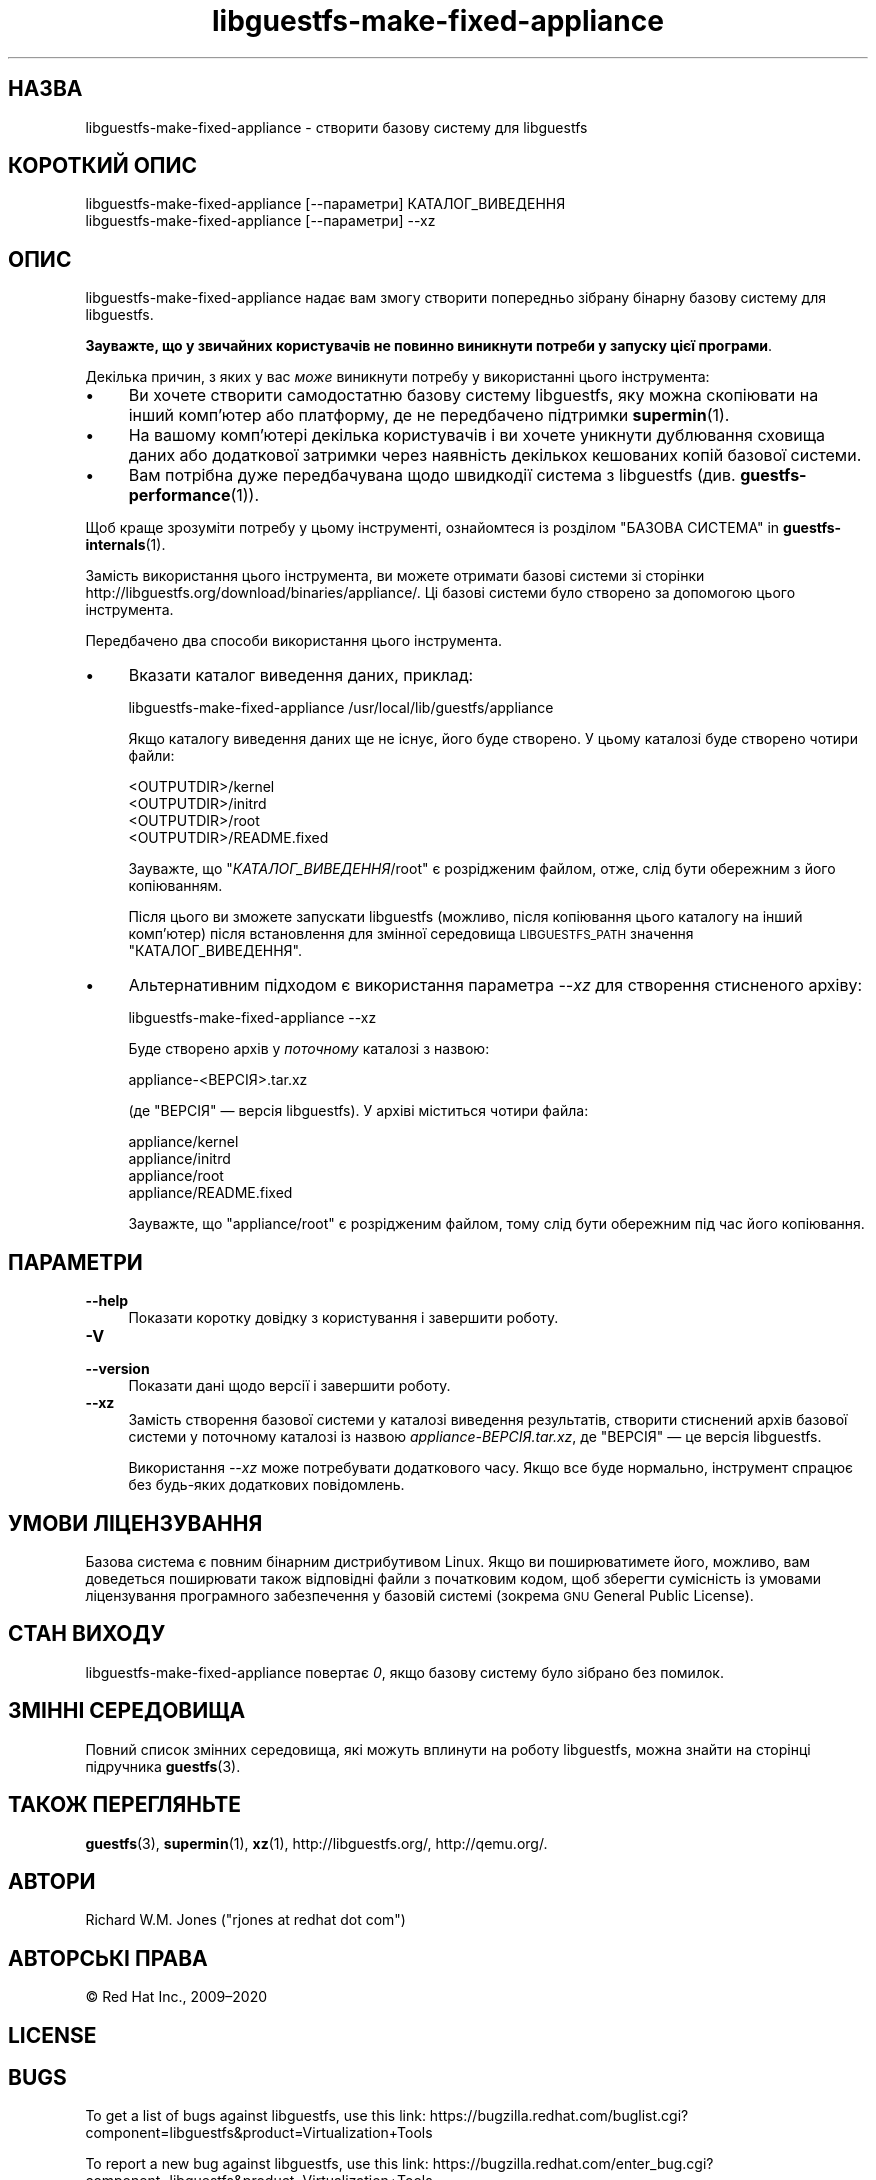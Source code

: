 .\" Automatically generated by Podwrapper::Man 1.48.2 (Pod::Simple 3.43)
.\"
.\" Standard preamble:
.\" ========================================================================
.de Sp \" Vertical space (when we can't use .PP)
.if t .sp .5v
.if n .sp
..
.de Vb \" Begin verbatim text
.ft CW
.nf
.ne \\$1
..
.de Ve \" End verbatim text
.ft R
.fi
..
.\" Set up some character translations and predefined strings.  \*(-- will
.\" give an unbreakable dash, \*(PI will give pi, \*(L" will give a left
.\" double quote, and \*(R" will give a right double quote.  \*(C+ will
.\" give a nicer C++.  Capital omega is used to do unbreakable dashes and
.\" therefore won't be available.  \*(C` and \*(C' expand to `' in nroff,
.\" nothing in troff, for use with C<>.
.tr \(*W-
.ds C+ C\v'-.1v'\h'-1p'\s-2+\h'-1p'+\s0\v'.1v'\h'-1p'
.ie n \{\
.    ds -- \(*W-
.    ds PI pi
.    if (\n(.H=4u)&(1m=24u) .ds -- \(*W\h'-12u'\(*W\h'-12u'-\" diablo 10 pitch
.    if (\n(.H=4u)&(1m=20u) .ds -- \(*W\h'-12u'\(*W\h'-8u'-\"  diablo 12 pitch
.    ds L" ""
.    ds R" ""
.    ds C` ""
.    ds C' ""
'br\}
.el\{\
.    ds -- \|\(em\|
.    ds PI \(*p
.    ds L" ``
.    ds R" ''
.    ds C`
.    ds C'
'br\}
.\"
.\" Escape single quotes in literal strings from groff's Unicode transform.
.ie \n(.g .ds Aq \(aq
.el       .ds Aq '
.\"
.\" If the F register is >0, we'll generate index entries on stderr for
.\" titles (.TH), headers (.SH), subsections (.SS), items (.Ip), and index
.\" entries marked with X<> in POD.  Of course, you'll have to process the
.\" output yourself in some meaningful fashion.
.\"
.\" Avoid warning from groff about undefined register 'F'.
.de IX
..
.nr rF 0
.if \n(.g .if rF .nr rF 1
.if (\n(rF:(\n(.g==0)) \{\
.    if \nF \{\
.        de IX
.        tm Index:\\$1\t\\n%\t"\\$2"
..
.        if !\nF==2 \{\
.            nr % 0
.            nr F 2
.        \}
.    \}
.\}
.rr rF
.\" ========================================================================
.\"
.IX Title "libguestfs-make-fixed-appliance 1"
.TH libguestfs-make-fixed-appliance 1 "2022-05-12" "libguestfs-1.48.2" "Virtualization Support"
.\" For nroff, turn off justification.  Always turn off hyphenation; it makes
.\" way too many mistakes in technical documents.
.if n .ad l
.nh
.SH "НАЗВА"
.IX Header "НАЗВА"
libguestfs-make-fixed-appliance \- створити базову систему для libguestfs
.SH "КОРОТКИЙ ОПИС"
.IX Header "КОРОТКИЙ ОПИС"
.Vb 1
\& libguestfs\-make\-fixed\-appliance [\-\-параметри] КАТАЛОГ_ВИВЕДЕННЯ
\&
\& libguestfs\-make\-fixed\-appliance [\-\-параметри] \-\-xz
.Ve
.SH "ОПИС"
.IX Header "ОПИС"
libguestfs-make-fixed-appliance надає вам змогу створити попередньо зібрану бінарну базову систему для libguestfs.
.PP
\&\fBЗауважте, що у звичайних користувачів не повинно виникнути потреби у запуску цієї програми\fR.
.PP
Декілька причин, з яких у вас \fIможе\fR виникнути потребу у використанні цього інструмента:
.IP "\(bu" 4
Ви хочете створити самодостатню базову систему libguestfs, яку можна скопіювати на інший комп'ютер або платформу, де не передбачено підтримки \fBsupermin\fR\|(1).
.IP "\(bu" 4
На вашому комп'ютері декілька користувачів і ви хочете уникнути дублювання сховища даних або додаткової затримки через наявність декількох кешованих копій базової системи.
.IP "\(bu" 4
Вам потрібна дуже передбачувана щодо швидкодії система з libguestfs (див. \fBguestfs\-performance\fR\|(1)).
.PP
Щоб краще зрозуміти потребу у цьому інструменті, ознайомтеся із розділом \*(L"БАЗОВА СИСТЕМА\*(R" in \fBguestfs\-internals\fR\|(1).
.PP
Замість використання цього інструмента, ви можете отримати базові системи зі сторінки  http://libguestfs.org/download/binaries/appliance/.  Ці базові системи було створено за допомогою цього інструмента.
.PP
Передбачено два способи використання цього інструмента.
.IP "\(bu" 4
Вказати каталог виведення даних, приклад:
.Sp
.Vb 1
\& libguestfs\-make\-fixed\-appliance /usr/local/lib/guestfs/appliance
.Ve
.Sp
Якщо каталогу виведення даних ще не існує, його буде створено. У цьому каталозі буде створено чотири файли:
.Sp
.Vb 4
\& <OUTPUTDIR>/kernel
\& <OUTPUTDIR>/initrd
\& <OUTPUTDIR>/root
\& <OUTPUTDIR>/README.fixed
.Ve
.Sp
Зауважте, що \f(CW\*(C`\f(CIКАТАЛОГ_ВИВЕДЕННЯ\f(CW/root\*(C'\fR є розрідженим файлом, отже, слід бути обережним з його копіюванням.
.Sp
Після цього ви зможете запускати libguestfs (можливо, після копіювання цього каталогу на інший комп'ютер) після встановлення для змінної середовища \s-1LIBGUESTFS_PATH\s0 значення \f(CW\*(C`КАТАЛОГ_ВИВЕДЕННЯ\*(C'\fR.
.IP "\(bu" 4
Альтернативним підходом є використання параметра \fI\-\-xz\fR для створення стисненого архіву:
.Sp
.Vb 1
\& libguestfs\-make\-fixed\-appliance \-\-xz
.Ve
.Sp
Буде створено архів у \fIпоточному\fR каталозі з назвою:
.Sp
.Vb 1
\& appliance\-<ВЕРСІЯ>.tar.xz
.Ve
.Sp
(де \f(CW\*(C`ВЕРСІЯ\*(C'\fR — версія libguestfs). У архіві міститься чотири файла:
.Sp
.Vb 4
\& appliance/kernel
\& appliance/initrd
\& appliance/root
\& appliance/README.fixed
.Ve
.Sp
Зауважте, що \f(CW\*(C`appliance/root\*(C'\fR є розрідженим файлом, тому слід бути обережним під час його копіювання.
.SH "ПАРАМЕТРИ"
.IX Header "ПАРАМЕТРИ"
.IP "\fB\-\-help\fR" 4
.IX Item "--help"
Показати коротку довідку з користування і завершити роботу.
.IP "\fB\-V\fR" 4
.IX Item "-V"
.PD 0
.IP "\fB\-\-version\fR" 4
.IX Item "--version"
.PD
Показати дані щодо версії і завершити роботу.
.IP "\fB\-\-xz\fR" 4
.IX Item "--xz"
Замість створення базової системи у каталозі виведення результатів, створити стиснений архів базової системи у поточному каталозі із назвою \fIappliance\-\fIВЕРСІЯ\fI.tar.xz\fR, де \f(CW\*(C`ВЕРСІЯ\*(C'\fR — це версія libguestfs.
.Sp
Використання \fI\-\-xz\fR може потребувати додаткового часу. Якщо все буде нормально, інструмент спрацює без будь\-яких додаткових повідомлень.
.SH "УМОВИ ЛІЦЕНЗУВАННЯ"
.IX Header "УМОВИ ЛІЦЕНЗУВАННЯ"
Базова система є повним бінарним дистрибутивом Linux. Якщо ви поширюватимете його, можливо, вам доведеться поширювати також відповідні файли з початковим кодом, щоб зберегти сумісність із умовами ліцензування програмного забезпечення у базовій системі (зокрема \s-1GNU\s0 General Public License).
.SH "СТАН ВИХОДУ"
.IX Header "СТАН ВИХОДУ"
libguestfs-make-fixed-appliance повертає \fI0\fR, якщо базову систему було зібрано без помилок.
.SH "ЗМІННІ СЕРЕДОВИЩА"
.IX Header "ЗМІННІ СЕРЕДОВИЩА"
Повний список змінних середовища, які можуть вплинути на роботу libguestfs, можна знайти на сторінці підручника \fBguestfs\fR\|(3).
.SH "ТАКОЖ ПЕРЕГЛЯНЬТЕ"
.IX Header "ТАКОЖ ПЕРЕГЛЯНЬТЕ"
\&\fBguestfs\fR\|(3), \fBsupermin\fR\|(1), \fBxz\fR\|(1), http://libguestfs.org/, http://qemu.org/.
.SH "АВТОРИ"
.IX Header "АВТОРИ"
Richard W.M. Jones (\f(CW\*(C`rjones at redhat dot com\*(C'\fR)
.SH "АВТОРСЬКІ ПРАВА"
.IX Header "АВТОРСЬКІ ПРАВА"
© Red Hat Inc., 2009–2020
.SH "LICENSE"
.IX Header "LICENSE"
.SH "BUGS"
.IX Header "BUGS"
To get a list of bugs against libguestfs, use this link:
https://bugzilla.redhat.com/buglist.cgi?component=libguestfs&product=Virtualization+Tools
.PP
To report a new bug against libguestfs, use this link:
https://bugzilla.redhat.com/enter_bug.cgi?component=libguestfs&product=Virtualization+Tools
.PP
When reporting a bug, please supply:
.IP "\(bu" 4
The version of libguestfs.
.IP "\(bu" 4
Where you got libguestfs (eg. which Linux distro, compiled from source, etc)
.IP "\(bu" 4
Describe the bug accurately and give a way to reproduce it.
.IP "\(bu" 4
Run \fBlibguestfs\-test\-tool\fR\|(1) and paste the \fBcomplete, unedited\fR
output into the bug report.
